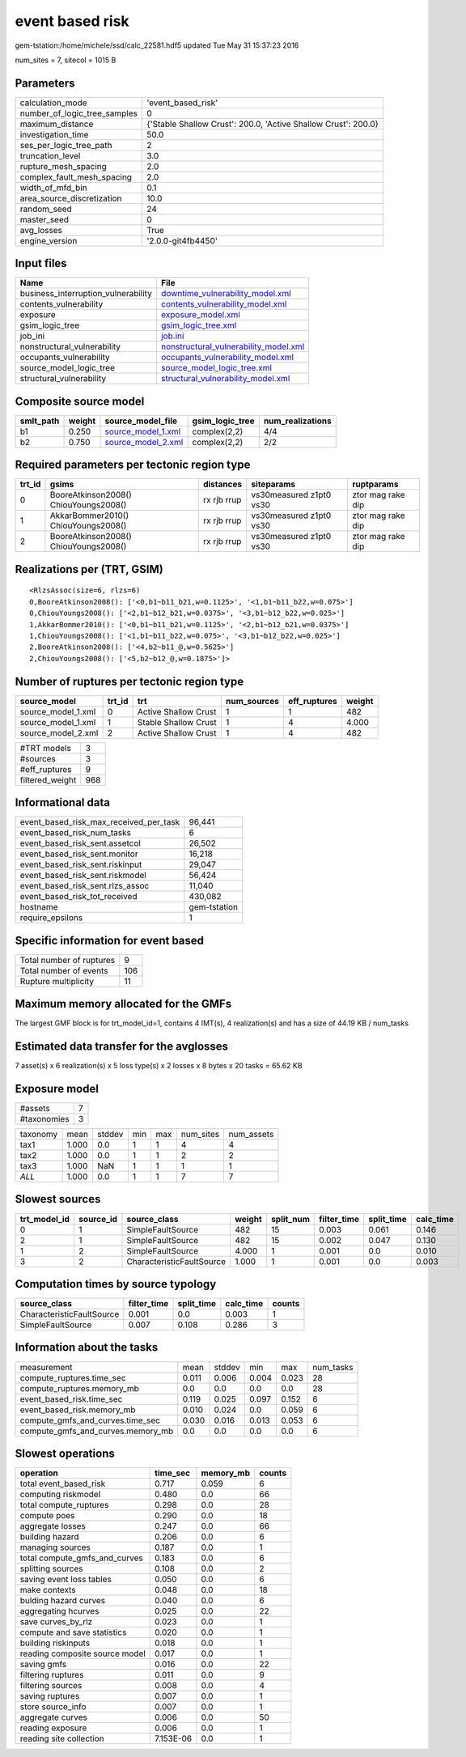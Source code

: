 event based risk
================

gem-tstation:/home/michele/ssd/calc_22581.hdf5 updated Tue May 31 15:37:23 2016

num_sites = 7, sitecol = 1015 B

Parameters
----------
============================ ==============================================================
calculation_mode             'event_based_risk'                                            
number_of_logic_tree_samples 0                                                             
maximum_distance             {'Stable Shallow Crust': 200.0, 'Active Shallow Crust': 200.0}
investigation_time           50.0                                                          
ses_per_logic_tree_path      2                                                             
truncation_level             3.0                                                           
rupture_mesh_spacing         2.0                                                           
complex_fault_mesh_spacing   2.0                                                           
width_of_mfd_bin             0.1                                                           
area_source_discretization   10.0                                                          
random_seed                  24                                                            
master_seed                  0                                                             
avg_losses                   True                                                          
engine_version               '2.0.0-git4fb4450'                                            
============================ ==============================================================

Input files
-----------
=================================== ================================================================================
Name                                File                                                                            
=================================== ================================================================================
business_interruption_vulnerability `downtime_vulnerability_model.xml <downtime_vulnerability_model.xml>`_          
contents_vulnerability              `contents_vulnerability_model.xml <contents_vulnerability_model.xml>`_          
exposure                            `exposure_model.xml <exposure_model.xml>`_                                      
gsim_logic_tree                     `gsim_logic_tree.xml <gsim_logic_tree.xml>`_                                    
job_ini                             `job.ini <job.ini>`_                                                            
nonstructural_vulnerability         `nonstructural_vulnerability_model.xml <nonstructural_vulnerability_model.xml>`_
occupants_vulnerability             `occupants_vulnerability_model.xml <occupants_vulnerability_model.xml>`_        
source_model_logic_tree             `source_model_logic_tree.xml <source_model_logic_tree.xml>`_                    
structural_vulnerability            `structural_vulnerability_model.xml <structural_vulnerability_model.xml>`_      
=================================== ================================================================================

Composite source model
----------------------
========= ====== ========================================== =============== ================
smlt_path weight source_model_file                          gsim_logic_tree num_realizations
========= ====== ========================================== =============== ================
b1        0.250  `source_model_1.xml <source_model_1.xml>`_ complex(2,2)    4/4             
b2        0.750  `source_model_2.xml <source_model_2.xml>`_ complex(2,2)    2/2             
========= ====== ========================================== =============== ================

Required parameters per tectonic region type
--------------------------------------------
====== ===================================== =========== ======================= =================
trt_id gsims                                 distances   siteparams              ruptparams       
====== ===================================== =========== ======================= =================
0      BooreAtkinson2008() ChiouYoungs2008() rx rjb rrup vs30measured z1pt0 vs30 ztor mag rake dip
1      AkkarBommer2010() ChiouYoungs2008()   rx rjb rrup vs30measured z1pt0 vs30 ztor mag rake dip
2      BooreAtkinson2008() ChiouYoungs2008() rx rjb rrup vs30measured z1pt0 vs30 ztor mag rake dip
====== ===================================== =========== ======================= =================

Realizations per (TRT, GSIM)
----------------------------

::

  <RlzsAssoc(size=6, rlzs=6)
  0,BooreAtkinson2008(): ['<0,b1~b11_b21,w=0.1125>', '<1,b1~b11_b22,w=0.075>']
  0,ChiouYoungs2008(): ['<2,b1~b12_b21,w=0.0375>', '<3,b1~b12_b22,w=0.025>']
  1,AkkarBommer2010(): ['<0,b1~b11_b21,w=0.1125>', '<2,b1~b12_b21,w=0.0375>']
  1,ChiouYoungs2008(): ['<1,b1~b11_b22,w=0.075>', '<3,b1~b12_b22,w=0.025>']
  2,BooreAtkinson2008(): ['<4,b2~b11_@,w=0.5625>']
  2,ChiouYoungs2008(): ['<5,b2~b12_@,w=0.1875>']>

Number of ruptures per tectonic region type
-------------------------------------------
================== ====== ==================== =========== ============ ======
source_model       trt_id trt                  num_sources eff_ruptures weight
================== ====== ==================== =========== ============ ======
source_model_1.xml 0      Active Shallow Crust 1           1            482   
source_model_1.xml 1      Stable Shallow Crust 1           4            4.000 
source_model_2.xml 2      Active Shallow Crust 1           4            482   
================== ====== ==================== =========== ============ ======

=============== ===
#TRT models     3  
#sources        3  
#eff_ruptures   9  
filtered_weight 968
=============== ===

Informational data
------------------
====================================== ============
event_based_risk_max_received_per_task 96,441      
event_based_risk_num_tasks             6           
event_based_risk_sent.assetcol         26,502      
event_based_risk_sent.monitor          16,218      
event_based_risk_sent.riskinput        29,047      
event_based_risk_sent.riskmodel        56,424      
event_based_risk_sent.rlzs_assoc       11,040      
event_based_risk_tot_received          430,082     
hostname                               gem-tstation
require_epsilons                       1           
====================================== ============

Specific information for event based
------------------------------------
======================== ===
Total number of ruptures 9  
Total number of events   106
Rupture multiplicity     11 
======================== ===

Maximum memory allocated for the GMFs
-------------------------------------
The largest GMF block is for trt_model_id=1, contains 4 IMT(s), 4 realization(s)
and has a size of 44.19 KB / num_tasks

Estimated data transfer for the avglosses
-----------------------------------------
7 asset(s) x 6 realization(s) x 5 loss type(s) x 2 losses x 8 bytes x 20 tasks = 65.62 KB

Exposure model
--------------
=========== =
#assets     7
#taxonomies 3
=========== =

======== ===== ====== === === ========= ==========
taxonomy mean  stddev min max num_sites num_assets
tax1     1.000 0.0    1   1   4         4         
tax2     1.000 0.0    1   1   2         2         
tax3     1.000 NaN    1   1   1         1         
*ALL*    1.000 0.0    1   1   7         7         
======== ===== ====== === === ========= ==========

Slowest sources
---------------
============ ========= ========================= ====== ========= =========== ========== =========
trt_model_id source_id source_class              weight split_num filter_time split_time calc_time
============ ========= ========================= ====== ========= =========== ========== =========
0            1         SimpleFaultSource         482    15        0.003       0.061      0.146    
2            1         SimpleFaultSource         482    15        0.002       0.047      0.130    
1            2         SimpleFaultSource         4.000  1         0.001       0.0        0.010    
3            2         CharacteristicFaultSource 1.000  1         0.001       0.0        0.003    
============ ========= ========================= ====== ========= =========== ========== =========

Computation times by source typology
------------------------------------
========================= =========== ========== ========= ======
source_class              filter_time split_time calc_time counts
========================= =========== ========== ========= ======
CharacteristicFaultSource 0.001       0.0        0.003     1     
SimpleFaultSource         0.007       0.108      0.286     3     
========================= =========== ========== ========= ======

Information about the tasks
---------------------------
================================= ===== ====== ===== ===== =========
measurement                       mean  stddev min   max   num_tasks
compute_ruptures.time_sec         0.011 0.006  0.004 0.023 28       
compute_ruptures.memory_mb        0.0   0.0    0.0   0.0   28       
event_based_risk.time_sec         0.119 0.025  0.097 0.152 6        
event_based_risk.memory_mb        0.010 0.024  0.0   0.059 6        
compute_gmfs_and_curves.time_sec  0.030 0.016  0.013 0.053 6        
compute_gmfs_and_curves.memory_mb 0.0   0.0    0.0   0.0   6        
================================= ===== ====== ===== ===== =========

Slowest operations
------------------
============================== ========= ========= ======
operation                      time_sec  memory_mb counts
============================== ========= ========= ======
total event_based_risk         0.717     0.059     6     
computing riskmodel            0.480     0.0       66    
total compute_ruptures         0.298     0.0       28    
compute poes                   0.290     0.0       18    
aggregate losses               0.247     0.0       66    
building hazard                0.206     0.0       6     
managing sources               0.187     0.0       1     
total compute_gmfs_and_curves  0.183     0.0       6     
splitting sources              0.108     0.0       2     
saving event loss tables       0.050     0.0       6     
make contexts                  0.048     0.0       18    
bulding hazard curves          0.040     0.0       6     
aggregating hcurves            0.025     0.0       22    
save curves_by_rlz             0.023     0.0       1     
compute and save statistics    0.020     0.0       1     
building riskinputs            0.018     0.0       1     
reading composite source model 0.017     0.0       1     
saving gmfs                    0.016     0.0       22    
filtering ruptures             0.011     0.0       9     
filtering sources              0.008     0.0       4     
saving ruptures                0.007     0.0       1     
store source_info              0.007     0.0       1     
aggregate curves               0.006     0.0       50    
reading exposure               0.006     0.0       1     
reading site collection        7.153E-06 0.0       1     
============================== ========= ========= ======